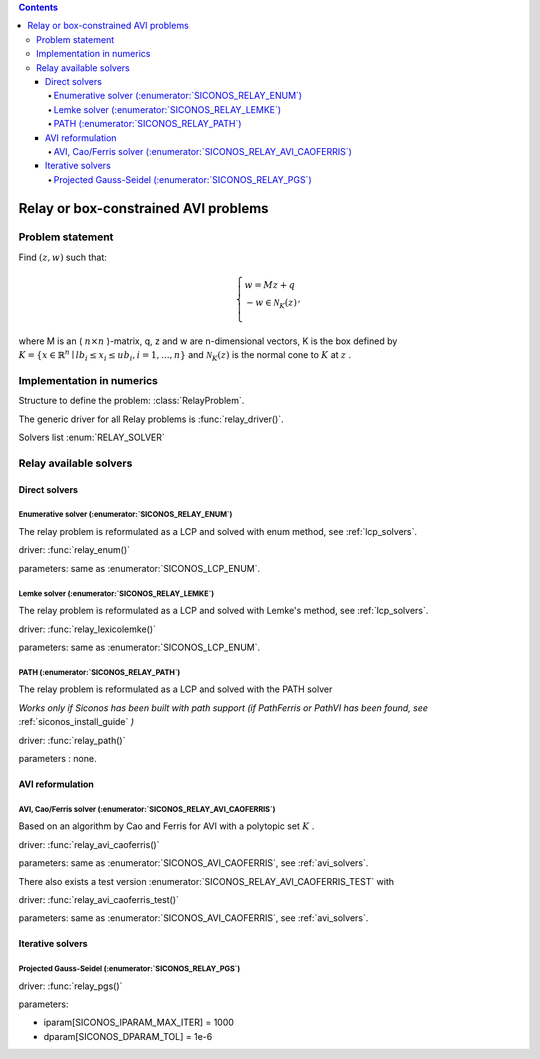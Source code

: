 .. index::
   single: Relay or box-constrained AVI problems
   
.. contents::

.. _relay_problem:

Relay or box-constrained AVI problems
*************************************

Problem statement
=================

Find :math:`(z,w)` such that:

.. math::

    \begin{equation*}
    \left\lbrace \begin{array}{l}
    w = M z + q\\
    -w \in \mathcal{N}_{K}(z)\\
    \end{array}, \right.
    \end{equation*}

where M is an ( :math:`n \times n` )-matrix, q, z and w are n-dimensional vectors, K is the box defined by :math:`K=\{x\in\mathbb{R}^n\mid lb_i\leq x_i\leq ub_i,i=1,...,n\}` and :math:`\mathcal{N}_K(z)` is the normal cone to :math:`K` at :math:`z` .

Implementation in numerics
==========================

Structure to define the problem: :class:`RelayProblem`.

The generic driver for all Relay problems is :func:`relay_driver()`.

Solvers list  :enum:`RELAY_SOLVER`

.. _relay_solvers:

Relay available solvers
=======================

Direct solvers
--------------

Enumerative solver (:enumerator:`SICONOS_RELAY_ENUM`)
"""""""""""""""""""""""""""""""""""""""""""""""""""""

The relay problem is reformulated as a LCP and solved with enum method, see :ref:`lcp_solvers`.

driver: :func:`relay_enum()`

parameters: same as :enumerator:`SICONOS_LCP_ENUM`.

Lemke solver (:enumerator:`SICONOS_RELAY_LEMKE`)
""""""""""""""""""""""""""""""""""""""""""""""""

The relay problem is reformulated as a LCP and solved with Lemke's method, see :ref:`lcp_solvers`.

driver: :func:`relay_lexicolemke()`

parameters: same as :enumerator:`SICONOS_LCP_ENUM`.


PATH (:enumerator:`SICONOS_RELAY_PATH`)
"""""""""""""""""""""""""""""""""""""""

The relay problem is reformulated as a LCP and solved with the PATH solver

*Works only if Siconos has been built with path support (if PathFerris or PathVI has been found, see* :ref:`siconos_install_guide` *)*

driver: :func:`relay_path()`

parameters : none.

AVI reformulation
-----------------

AVI, Cao/Ferris solver (:enumerator:`SICONOS_RELAY_AVI_CAOFERRIS`)
""""""""""""""""""""""""""""""""""""""""""""""""""""""""""""""""""

Based on an algorithm by Cao and Ferris for AVI with a polytopic set :math:`K` .

driver:  :func:`relay_avi_caoferris()`

parameters: same as :enumerator:`SICONOS_AVI_CAOFERRIS`, see :ref:`avi_solvers`.


There also exists a test version :enumerator:`SICONOS_RELAY_AVI_CAOFERRIS_TEST` with 

driver:  :func:`relay_avi_caoferris_test()`

parameters: same as :enumerator:`SICONOS_AVI_CAOFERRIS`, see :ref:`avi_solvers`.


Iterative solvers
-----------------

Projected Gauss-Seidel (:enumerator:`SICONOS_RELAY_PGS`)
""""""""""""""""""""""""""""""""""""""""""""""""""""""""

driver: :func:`relay_pgs()`

parameters:

* iparam[SICONOS_IPARAM_MAX_ITER] = 1000
* dparam[SICONOS_DPARAM_TOL] = 1e-6
